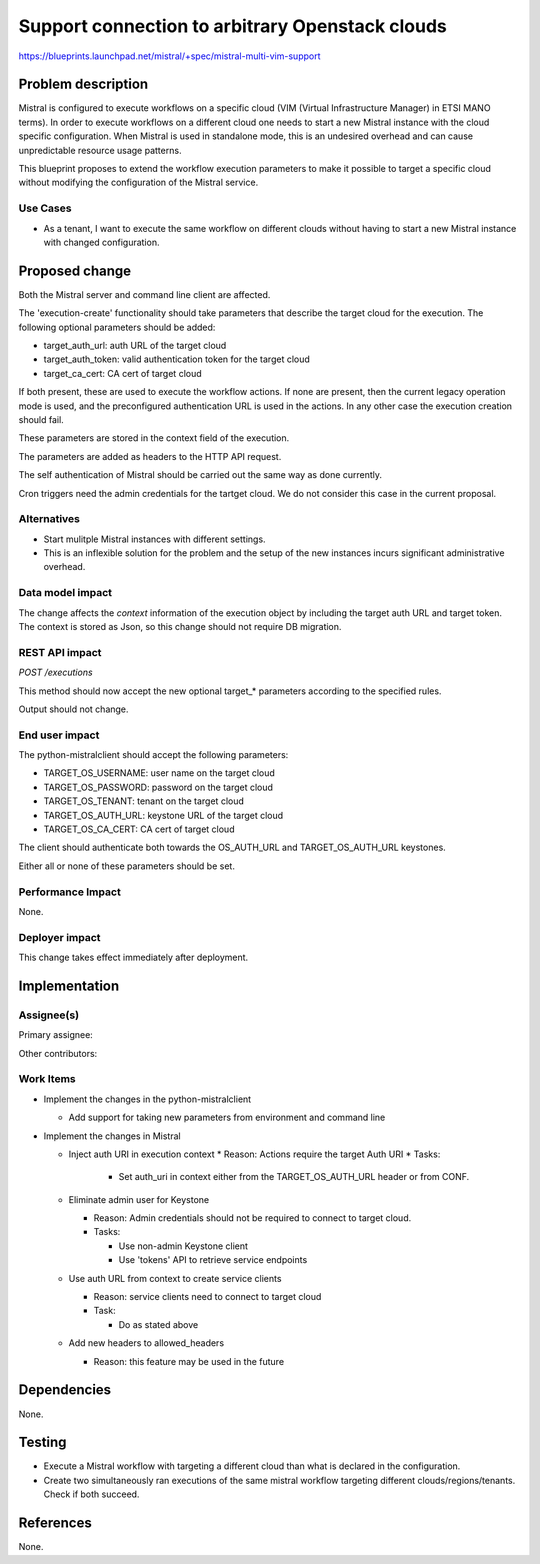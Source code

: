 ..
 This work is licensed under a Creative Commons Attribution 3.0 Unported
 License.

 http://creativecommons.org/licenses/by/3.0/legalcode

================================================
Support connection to arbitrary Openstack clouds
================================================

https://blueprints.launchpad.net/mistral/+spec/mistral-multi-vim-support


Problem description
===================

Mistral is configured to execute workflows on a specific cloud (VIM (Virtual
Infrastructure Manager) in ETSI MANO terms). In order to execute workflows on a
different cloud one needs to start a new Mistral instance with the cloud
specific configuration. When Mistral is used in standalone mode, this is an
undesired overhead and can cause unpredictable resource usage patterns.

This blueprint proposes to extend the workflow execution parameters to make it
possible to target a specific cloud without modifying the configuration of the
Mistral service.


Use Cases
---------

* As a tenant, I want to execute the same workflow on different clouds without
  having to start a new Mistral instance with changed configuration.


Proposed change
===============

Both the Mistral server and command line client are affected.

The 'execution-create' functionality should take parameters that describe the
target cloud for the execution. The following optional parameters should be
added:

- target_auth_url: auth URL of the target cloud
- target_auth_token: valid authentication token for the target cloud
- target_ca_cert: CA cert of target cloud

If both present, these are used to execute the workflow actions. If none are
present, then the current legacy operation mode is used, and the preconfigured
authentication URL is used in the actions. In any other case the execution
creation should fail.

These parameters are stored in the context field of the execution.

The parameters are added as headers to the HTTP API request.

The self authentication of Mistral should be carried out the same way as done
currently.

Cron triggers need the admin credentials for the tartget cloud. We do not
consider this case in the current proposal.

Alternatives
------------

* Start mulitple Mistral instances with different settings.
* This is an inflexible solution for the problem and the setup of the new
  instances incurs significant administrative overhead.


Data model impact
-----------------

The change affects the `context` information of the execution object by
including the target auth URL and target token. The context is stored as Json,
so this change should not require DB migration.


REST API impact
---------------

*POST /executions*

This method should now accept the new optional target_* parameters according
to the specified rules.

Output should not change.


End user impact
---------------

The python-mistralclient should accept the following parameters:

- TARGET_OS_USERNAME: user name on the target cloud
- TARGET_OS_PASSWORD: password on the target cloud
- TARGET_OS_TENANT: tenant on the target cloud
- TARGET_OS_AUTH_URL: keystone URL of the target cloud
- TARGET_OS_CA_CERT: CA cert of target cloud

The client should authenticate both towards the OS_AUTH_URL and
TARGET_OS_AUTH_URL keystones.

Either all or none of these parameters should be set.


Performance Impact
------------------

None.


Deployer impact
---------------

This change takes effect immediately after deployment.


Implementation
==============

Assignee(s)
-----------

Primary assignee:

Other contributors:


Work Items
----------

* Implement the changes in the python-mistralclient

  * Add support for taking new parameters from environment and command line


* Implement the changes in Mistral

  * Inject auth URI in execution context
    * Reason: Actions require the target Auth URI
    * Tasks:

      * Set auth_uri in context either from the TARGET_OS_AUTH_URL header or
        from CONF.

  * Eliminate admin user for Keystone

    * Reason: Admin credentials should not be required to connect to target
      cloud.
    * Tasks:

      * Use non-admin Keystone client
      * Use 'tokens' API to retrieve service endpoints

  * Use auth URL from context to create service clients

    * Reason: service clients need to connect to target cloud
    * Task:

      * Do as stated above

  * Add new headers to allowed_headers

    * Reason: this feature may be used in the future


Dependencies
============

None.


Testing
=======

* Execute a Mistral workflow with targeting a different cloud than what is
  declared in the configuration.
* Create two simultaneously ran executions of
  the same mistral workflow targeting different clouds/regions/tenants. Check
  if both succeed.


References
==========

None.
